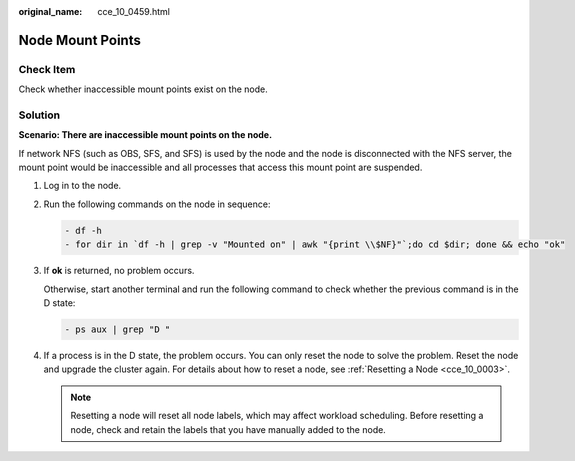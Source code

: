 :original_name: cce_10_0459.html

.. _cce_10_0459:

Node Mount Points
=================

Check Item
----------

Check whether inaccessible mount points exist on the node.

Solution
--------

**Scenario: There are inaccessible mount points on the node.**

If network NFS (such as OBS, SFS, and SFS) is used by the node and the node is disconnected with the NFS server, the mount point would be inaccessible and all processes that access this mount point are suspended.

#. Log in to the node.

#. Run the following commands on the node in sequence:

   .. code-block::

      - df -h
      - for dir in `df -h | grep -v "Mounted on" | awk "{print \\$NF}"`;do cd $dir; done && echo "ok"

#. If **ok** is returned, no problem occurs.

   Otherwise, start another terminal and run the following command to check whether the previous command is in the D state:

   .. code-block::

      - ps aux | grep "D "

#. If a process is in the D state, the problem occurs. You can only reset the node to solve the problem. Reset the node and upgrade the cluster again. For details about how to reset a node, see :ref:`Resetting a Node <cce_10_0003>`.

   .. note::

      Resetting a node will reset all node labels, which may affect workload scheduling. Before resetting a node, check and retain the labels that you have manually added to the node.
